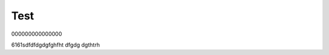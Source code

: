 ########################################################################################################################
Test
########################################################################################################################

000000000000000

.. tabs::

   .. tab:: File key

      .. include:: /_constant/signing/signing.rst
         :start-after: .. початок блоку для Signing
         :end-before: .. кінець блоку для Signing

   .. tab:: Дія.Підпис

      .. include:: /_constant/diya_signing/diya_signing.rst
         :start-after: .. початок блоку для DiyaPidps
         :end-before: .. кінець блоку для DiyaPidps

   .. tab:: Oranges

      Oranges are orange.


6161sdfdfdgdgfghfht dfgdg dgthtrh